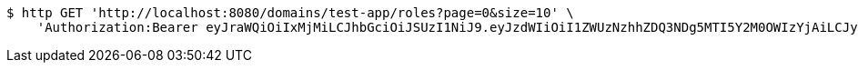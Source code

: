 [source,bash]
----
$ http GET 'http://localhost:8080/domains/test-app/roles?page=0&size=10' \
    'Authorization:Bearer eyJraWQiOiIxMjMiLCJhbGciOiJSUzI1NiJ9.eyJzdWIiOiI1ZWUzNzhhZDQ3NDg5MTI5Y2M0OWIzYjAiLCJyb2xlcyI6W10sImlzcyI6Im1tYWR1LmNvbSIsImdyb3VwcyI6W10sImF1dGhvcml0aWVzIjpbXSwiY2xpZW50X2lkIjoiMjJlNjViNzItOTIzNC00MjgxLTlkNzMtMzIzMDA4OWQ0OWE3IiwiZG9tYWluX2lkIjoiMCIsImF1ZCI6InRlc3QiLCJuYmYiOjE1OTczMDg5ODYsInVzZXJfaWQiOiIxMTExMTExMTEiLCJzY29wZSI6ImEudGVzdC1hcHAucm9sZS5yZWFkIiwiZXhwIjoxNTk3MzA4OTkxLCJpYXQiOjE1OTczMDg5ODYsImp0aSI6ImY1YmY3NWE2LTA0YTAtNDJmNy1hMWUwLTU4M2UyOWNkZTg2YyJ9.d57uTi7s5SiRfm0gcEGvGJnHFGYhRPa-dP5BW7SgET7AXlkJkZnO8idm1NTqE1GAOUtG7kVupIl-vvIV818e3ruwQFIyuQMR8TQmXz0INryzQzzhBL1Q6FfoL7NpijN9Z4JYheE0_4r5dcXhN_BTtZtfidcHJwpncAbhbromQxK88WPggp0uMu8vCu7DHq_IcECBRvukoZDb6ZytAPJu8Cwj2oOuEXU5PEE1skmqNeuqs17K1qdnE5lda0Pakrw4FsLoeKtzyFLARS-Lak8xfVzeEKhi3BU_Lc9x4Rz8w3b_U5WulLytIi_qclTadCDjFmsdY0mBImoas0hnh9_Pow'
----